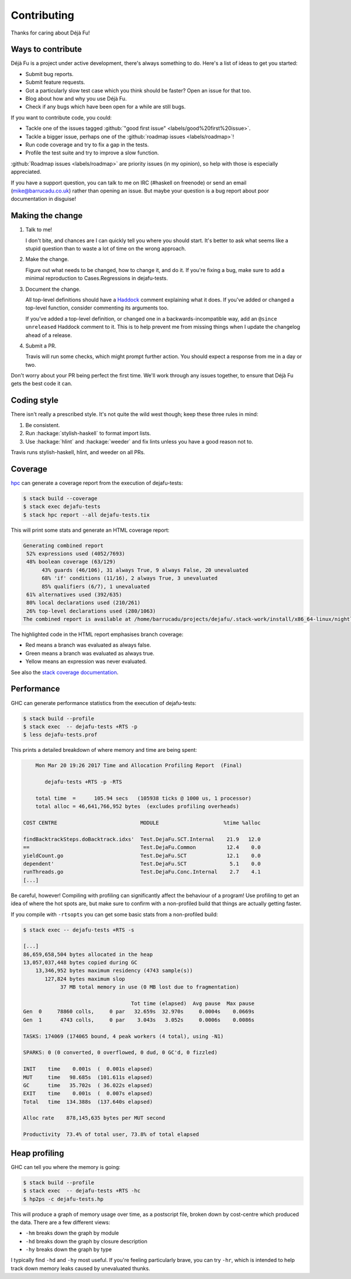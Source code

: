 Contributing
============

Thanks for caring about Déjà Fu!


Ways to contribute
------------------

Déjà Fu is a project under active development, there's always
something to do.  Here's a list of ideas to get you started:

* Submit bug reports.
* Submit feature requests.
* Got a particularly slow test case which you think should be faster?
  Open an issue for that too.
* Blog about how and why you use Déjà Fu.
* Check if any bugs which have been open for a while are still bugs.

If you want to contribute code, you could:

* Tackle one of the issues tagged :github:`"good first issue" <labels/good%20first%20issue>`.
* Tackle a bigger issue, perhaps one of the :github:`roadmap issues <labels/roadmap>`!
* Run code coverage and try to fix a gap in the tests.
* Profile the test suite and try to improve a slow function.

:github:`Roadmap issues <labels/roadmap>` are priority issues (in my
opinion), so help with those is especially appreciated.

If you have a support question, you can talk to me on IRC (#haskell on
freenode) or send an email (mike@barrucadu.co.uk) rather than opening
an issue.  But maybe your question is a bug report about poor
documentation in disguise!


Making the change
-----------------

1. Talk to me!

   I don't bite, and chances are I can quickly tell you where you
   should start.  It's better to ask what seems like a stupid question
   than to waste a lot of time on the wrong approach.

2. Make the change.

   Figure out what needs to be changed, how to change it, and do it.
   If you're fixing a bug, make sure to add a minimal reproduction to
   Cases.Regressions in dejafu-tests.

3. Document the change.

   All top-level definitions should have a `Haddock`__ comment
   explaining what it does.  If you've added or changed a top-level
   function, consider commenting its arguments too.

   If you've added a top-level definition, or changed one in a
   backwards-incompatible way, add an ``@since unreleased`` Haddock
   comment to it.  This is to help prevent me from missing things when
   I update the changelog ahead of a release.

4. Submit a PR.

   Travis will run some checks, which might prompt further action.
   You should expect a response from me in a day or two.

Don't worry about your PR being perfect the first time.  We'll work
through any issues together, to ensure that Déjà Fu gets the best code
it can.

.. __: https://github.com/aisamanra/haddock-cheatsheet


Coding style
------------

There isn't really a prescribed style.  It's not quite the wild west
though; keep these three rules in mind:

1. Be consistent.
2. Run :hackage:`stylish-haskell` to format import lists.
3. Use :hackage:`hlint` and :hackage:`weeder` and fix lints unless you
   have a good reason not to.

Travis runs stylish-haskell, hlint, and weeder on all PRs.


Coverage
--------

`hpc`__ can generate a coverage report from the execution of
dejafu-tests:

.. code-block:: none

  $ stack build --coverage
  $ stack exec dejafu-tests
  $ stack hpc report --all dejafu-tests.tix

This will print some stats and generate an HTML coverage report:

.. code-block:: none

  Generating combined report
   52% expressions used (4052/7693)
   48% boolean coverage (63/129)
        43% guards (46/106), 31 always True, 9 always False, 20 unevaluated
        68% 'if' conditions (11/16), 2 always True, 3 unevaluated
        85% qualifiers (6/7), 1 unevaluated
   61% alternatives used (392/635)
   80% local declarations used (210/261)
   26% top-level declarations used (280/1063)
  The combined report is available at /home/barrucadu/projects/dejafu/.stack-work/install/x86_64-linux/nightly-2016-06-20/8.0.1/hpc/combined/custom/hpc_index.html

The highlighted code in the HTML report emphasises branch coverage:

* Red means a branch was evaluated as always false.
* Green means a branch was evaluated as always true.
* Yellow means an expression was never evaluated.

See also the `stack coverage documentation`__.

.. __: https://wiki.haskell.org/Haskell_program_coverage
.. __: https://docs.haskellstack.org/en/latest/coverage/


Performance
-----------

GHC can generate performance statistics from the execution of
dejafu-tests:

.. code-block:: none

  $ stack build --profile
  $ stack exec  -- dejafu-tests +RTS -p
  $ less dejafu-tests.prof

This prints a detailed breakdown of where memory and time are being
spent:

.. code-block:: none

      Mon Mar 20 19:26 2017 Time and Allocation Profiling Report  (Final)

         dejafu-tests +RTS -p -RTS

      total time  =      105.94 secs   (105938 ticks @ 1000 us, 1 processor)
      total alloc = 46,641,766,952 bytes  (excludes profiling overheads)

  COST CENTRE                           MODULE                     %time %alloc

  findBacktrackSteps.doBacktrack.idxs'  Test.DejaFu.SCT.Internal    21.9   12.0
  ==                                    Test.DejaFu.Common          12.4    0.0
  yieldCount.go                         Test.DejaFu.SCT             12.1    0.0
  dependent'                            Test.DejaFu.SCT              5.1    0.0
  runThreads.go                         Test.DejaFu.Conc.Internal    2.7    4.1
  [...]

Be careful, however!  Compiling with profiling can significantly
affect the behaviour of a program!  Use profiling to get an idea of
where the hot spots are, but make sure to confirm with a non-profiled
build that things are actually getting faster.

If you compile with ``-rtsopts`` you can get some basic stats from a
non-profiled build:

.. code-block:: none

  $ stack exec -- dejafu-tests +RTS -s

  [...]
  86,659,658,504 bytes allocated in the heap
  13,057,037,448 bytes copied during GC
      13,346,952 bytes maximum residency (4743 sample(s))
         127,824 bytes maximum slop
              37 MB total memory in use (0 MB lost due to fragmentation)

                                     Tot time (elapsed)  Avg pause  Max pause
  Gen  0     78860 colls,     0 par   32.659s  32.970s     0.0004s    0.0669s
  Gen  1      4743 colls,     0 par    3.043s   3.052s     0.0006s    0.0086s

  TASKS: 174069 (174065 bound, 4 peak workers (4 total), using -N1)

  SPARKS: 0 (0 converted, 0 overflowed, 0 dud, 0 GC'd, 0 fizzled)

  INIT    time    0.001s  (  0.001s elapsed)
  MUT     time   98.685s  (101.611s elapsed)
  GC      time   35.702s  ( 36.022s elapsed)
  EXIT    time    0.001s  (  0.007s elapsed)
  Total   time  134.388s  (137.640s elapsed)

  Alloc rate    878,145,635 bytes per MUT second

  Productivity  73.4% of total user, 73.8% of total elapsed


Heap profiling
--------------

GHC can tell you where the memory is going:

.. code-block:: none

  $ stack build --profile
  $ stack exec  -- dejafu-tests +RTS -hc
  $ hp2ps -c dejafu-tests.hp

This will produce a graph of memory usage over time, as a postscript
file, broken down by cost-centre which produced the data.  There are a
few different views:

- ``-hm`` breaks down the graph by module
- ``-hd`` breaks down the graph by closure description
- ``-hy`` breaks down the graph by type

I typically find ``-hd`` and ``-hy`` most useful.  If you're feeling
particularly brave, you can try ``-hr``, which is intended to help
track down memory leaks caused by unevaluated thunks.
